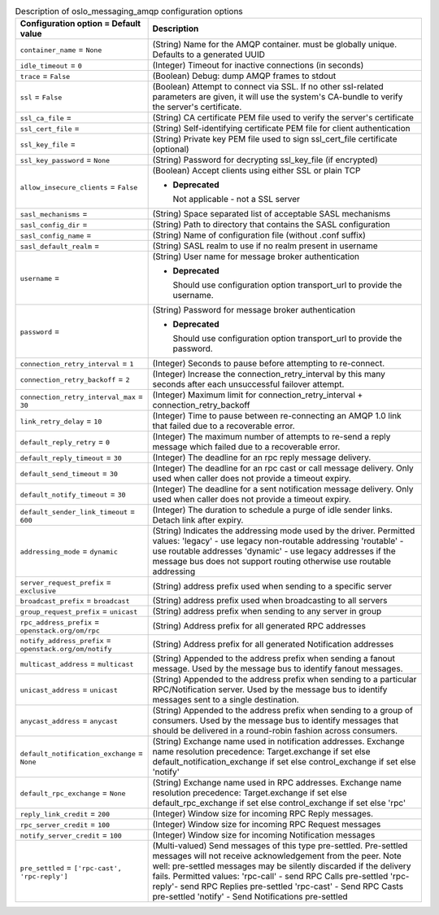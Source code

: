 ..
    Warning: Do not edit this file. It is automatically generated from the
    software project's code and your changes will be overwritten.

    The tool to generate this file lives in openstack-doc-tools repository.

    Please make any changes needed in the code, then run the
    autogenerate-config-doc tool from the openstack-doc-tools repository, or
    ask for help on the documentation mailing list, IRC channel or meeting.

.. _nova-oslo_messaging_amqp:

.. list-table:: Description of oslo_messaging_amqp configuration options
   :header-rows: 1
   :class: config-ref-table

   * - Configuration option = Default value
     - Description

   * - ``container_name`` = ``None``

     - (String) Name for the AMQP container. must be globally unique. Defaults to a generated UUID

   * - ``idle_timeout`` = ``0``

     - (Integer) Timeout for inactive connections (in seconds)

   * - ``trace`` = ``False``

     - (Boolean) Debug: dump AMQP frames to stdout

   * - ``ssl`` = ``False``

     - (Boolean) Attempt to connect via SSL. If no other ssl-related parameters are given, it will use the system's CA-bundle to verify the server's certificate.

   * - ``ssl_ca_file`` =

     - (String) CA certificate PEM file used to verify the server's certificate

   * - ``ssl_cert_file`` =

     - (String) Self-identifying certificate PEM file for client authentication

   * - ``ssl_key_file`` =

     - (String) Private key PEM file used to sign ssl_cert_file certificate (optional)

   * - ``ssl_key_password`` = ``None``

     - (String) Password for decrypting ssl_key_file (if encrypted)

   * - ``allow_insecure_clients`` = ``False``

     - (Boolean) Accept clients using either SSL or plain TCP

       - **Deprecated**

         Not applicable - not a SSL server

   * - ``sasl_mechanisms`` =

     - (String) Space separated list of acceptable SASL mechanisms

   * - ``sasl_config_dir`` =

     - (String) Path to directory that contains the SASL configuration

   * - ``sasl_config_name`` =

     - (String) Name of configuration file (without .conf suffix)

   * - ``sasl_default_realm`` =

     - (String) SASL realm to use if no realm present in username

   * - ``username`` =

     - (String) User name for message broker authentication

       - **Deprecated**

         Should use configuration option transport_url to provide the username.

   * - ``password`` =

     - (String) Password for message broker authentication

       - **Deprecated**

         Should use configuration option transport_url to provide the password.

   * - ``connection_retry_interval`` = ``1``

     - (Integer) Seconds to pause before attempting to re-connect.

   * - ``connection_retry_backoff`` = ``2``

     - (Integer) Increase the connection_retry_interval by this many seconds after each unsuccessful failover attempt.

   * - ``connection_retry_interval_max`` = ``30``

     - (Integer) Maximum limit for connection_retry_interval + connection_retry_backoff

   * - ``link_retry_delay`` = ``10``

     - (Integer) Time to pause between re-connecting an AMQP 1.0 link that failed due to a recoverable error.

   * - ``default_reply_retry`` = ``0``

     - (Integer) The maximum number of attempts to re-send a reply message which failed due to a recoverable error.

   * - ``default_reply_timeout`` = ``30``

     - (Integer) The deadline for an rpc reply message delivery.

   * - ``default_send_timeout`` = ``30``

     - (Integer) The deadline for an rpc cast or call message delivery. Only used when caller does not provide a timeout expiry.

   * - ``default_notify_timeout`` = ``30``

     - (Integer) The deadline for a sent notification message delivery. Only used when caller does not provide a timeout expiry.

   * - ``default_sender_link_timeout`` = ``600``

     - (Integer) The duration to schedule a purge of idle sender links. Detach link after expiry.

   * - ``addressing_mode`` = ``dynamic``

     - (String) Indicates the addressing mode used by the driver. Permitted values: 'legacy' - use legacy non-routable addressing 'routable' - use routable addresses 'dynamic' - use legacy addresses if the message bus does not support routing otherwise use routable addressing

   * - ``server_request_prefix`` = ``exclusive``

     - (String) address prefix used when sending to a specific server

   * - ``broadcast_prefix`` = ``broadcast``

     - (String) address prefix used when broadcasting to all servers

   * - ``group_request_prefix`` = ``unicast``

     - (String) address prefix when sending to any server in group

   * - ``rpc_address_prefix`` = ``openstack.org/om/rpc``

     - (String) Address prefix for all generated RPC addresses

   * - ``notify_address_prefix`` = ``openstack.org/om/notify``

     - (String) Address prefix for all generated Notification addresses

   * - ``multicast_address`` = ``multicast``

     - (String) Appended to the address prefix when sending a fanout message. Used by the message bus to identify fanout messages.

   * - ``unicast_address`` = ``unicast``

     - (String) Appended to the address prefix when sending to a particular RPC/Notification server. Used by the message bus to identify messages sent to a single destination.

   * - ``anycast_address`` = ``anycast``

     - (String) Appended to the address prefix when sending to a group of consumers. Used by the message bus to identify messages that should be delivered in a round-robin fashion across consumers.

   * - ``default_notification_exchange`` = ``None``

     - (String) Exchange name used in notification addresses. Exchange name resolution precedence: Target.exchange if set else default_notification_exchange if set else control_exchange if set else 'notify'

   * - ``default_rpc_exchange`` = ``None``

     - (String) Exchange name used in RPC addresses. Exchange name resolution precedence: Target.exchange if set else default_rpc_exchange if set else control_exchange if set else 'rpc'

   * - ``reply_link_credit`` = ``200``

     - (Integer) Window size for incoming RPC Reply messages.

   * - ``rpc_server_credit`` = ``100``

     - (Integer) Window size for incoming RPC Request messages

   * - ``notify_server_credit`` = ``100``

     - (Integer) Window size for incoming Notification messages

   * - ``pre_settled`` = ``['rpc-cast', 'rpc-reply']``

     - (Multi-valued) Send messages of this type pre-settled. Pre-settled messages will not receive acknowledgement from the peer. Note well: pre-settled messages may be silently discarded if the delivery fails. Permitted values: 'rpc-call' - send RPC Calls pre-settled 'rpc-reply'- send RPC Replies pre-settled 'rpc-cast' - Send RPC Casts pre-settled 'notify' - Send Notifications pre-settled
